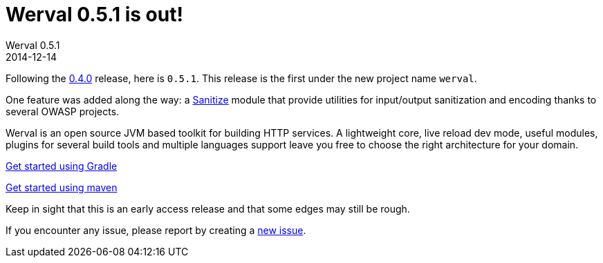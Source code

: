 = Werval 0.5.1 is out!
Werval 0.5.1
2014-12-14
:jbake-type: post
:jbake-status: published
:jbake-tags: announcement
:idprefix:

Following the link:2014-11-28_release_0.4.0.html[0.4.0] release, here is `0.5.1`.
This release is the first under the new project name `werval`.

One feature was added along the way: a link:../doc/current/modules/sanitize/index.html[Sanitize] module that provide utilities for input/output sanitization and encoding thanks to several OWASP projects.

Werval is an open source JVM based toolkit for building HTTP services.
A lightweight core, live reload dev mode, useful modules, plugins for several build tools and
multiple languages support leave you free to choose the right architecture for your domain.

link:../doc/current/get-started-gradle.html[Get started using Gradle]

link:../doc/current/get-started-maven.html[Get started using maven]

Keep in sight that this is an early access release and that some edges may still be rough.

If you encounter any issue, please report by creating a
link:https://github.com/werval/werval/issues/new[new issue].
